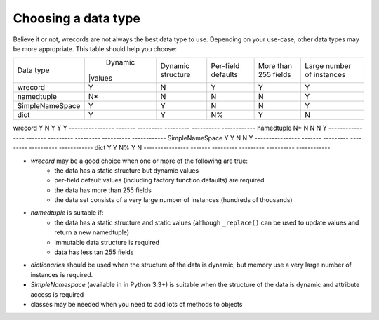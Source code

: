 ====================
Choosing a data type
====================
Believe it or not, wrecords are not always the best data type to use.
Depending on your use-case, other data types may be more appropriate. This
table should help you choose:

+-----------------+---------+-----------+-----------+------------+--------------+
| Data type       | Dynamic | Dynamic   | Per-field | More than  | Large number |
|                 ||values  | structure | defaults  | 255 fields | of instances |
+-----------------+---------+-----------+-----------+------------+--------------+
| wrecord         |    Y    |     N     |     Y     |      Y     |      Y       |
+-----------------+---------+-----------+-----------+------------+--------------+
| namedtuple      |    N*   |     N     |     N     |      N     |      Y       |
+-----------------+---------+-----------+-----------+------------+--------------+
| SimpleNameSpace |    Y    |     Y     |     N     |      N     |      Y       |
+-----------------+---------+-----------+-----------+------------+--------------+
| dict            |    Y    |     Y     |     N%    |      Y     |      N       |
+-----------------+---------+-----------+-----------+------------+--------------+

================  =======  =========  =========  ==========  ============
Data type         Dynamic  Dynamic    Per-field  More than   Large number
                  values   structure  defaults   255 fields  of instances
================  =======  =========  =========  ==========  ============
wrecord           Y        N          Y          Y           Y
----------------  -------  ---------  ---------  ----------  ------------
namedtuple        N*       N          N          N           Y
----------------  -------  ---------  ---------  ----------  ------------
SimpleNameSpace   Y        Y          N          N           Y
----------------  -------  ---------  ---------  ----------  ------------
dict              Y        Y          N%         Y           N
----------------  -------  ---------  ---------  ----------  ------------


* *wrecord* may be a good choice when one or more of the following are true:
    - the data has a static structure but dynamic values
    - per-field default values (including factory function defaults) are
      required
    - the data has more than 255 fields
    - the data set consists of a very large number of instances (hundreds
      of thousands)
* *namedtuple* is suitable if:
    - the data has a static structure and static values (although
      ``_replace()`` can be used to update values and return a new namedtuple)
    - immutable data structure is required
    - data has less tan 255 fields
* *dictionaries* should be used when the structure of the data is dynamic, but
  memory use a very large number of instances is required.
* *SimpleNamespace* (available in in Python 3.3+) is suitable when the structure
  of the data is dynamic and attribute access is required
* classes may be needed when you need to add lots of methods to objects
